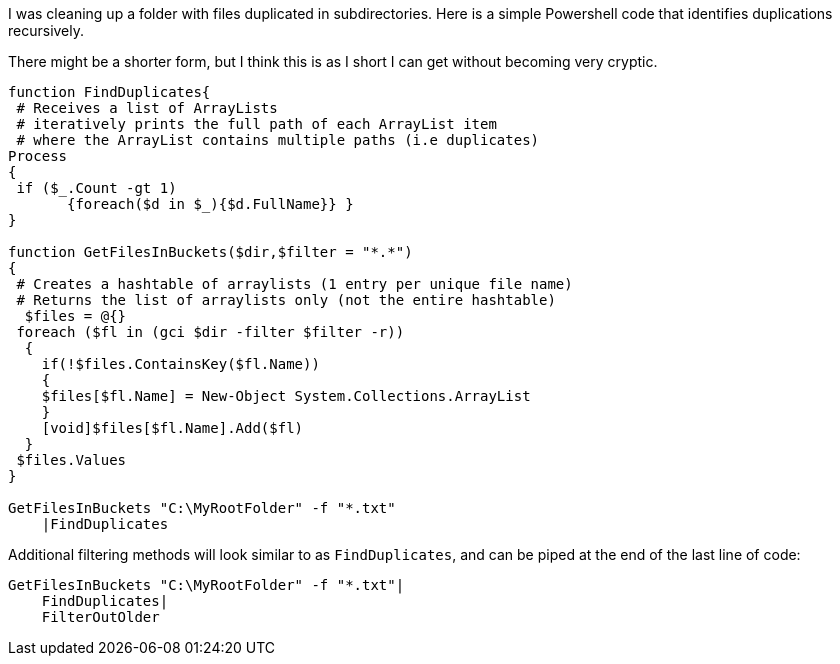 :showtitle:
:page-navtitle: Finding duplicated files recursively
:page-root: ../../../
:experimental:
:imagesdir: /assets/images 

I was cleaning up a folder with files duplicated in subdirectories. Here is a simple Powershell code that identifies duplications recursively.

There might be a shorter form, but I think this is as I short I can get without becoming very cryptic.

[source,powershell]
----
function FindDuplicates{
 # Receives a list of ArrayLists
 # iteratively prints the full path of each ArrayList item
 # where the ArrayList contains multiple paths (i.e duplicates)
Process
{
 if ($_.Count -gt 1)
       {foreach($d in $_){$d.FullName}} }
}

function GetFilesInBuckets($dir,$filter = "*.*")
{
 # Creates a hashtable of arraylists (1 entry per unique file name)
 # Returns the list of arraylists only (not the entire hashtable)
  $files = @{}
 foreach ($fl in (gci $dir -filter $filter -r))
  {
    if(!$files.ContainsKey($fl.Name))
    {
    $files[$fl.Name] = New-Object System.Collections.ArrayList
    }
    [void]$files[$fl.Name].Add($fl)
  }
 $files.Values
}

GetFilesInBuckets "C:\MyRootFolder" -f "*.txt"
    |FindDuplicates
----

Additional filtering methods will look similar to as `FindDuplicates`, and can be piped at the end of the last line of code:


[source,powershell]
----
GetFilesInBuckets "C:\MyRootFolder" -f "*.txt"|
    FindDuplicates|
    FilterOutOlder
----